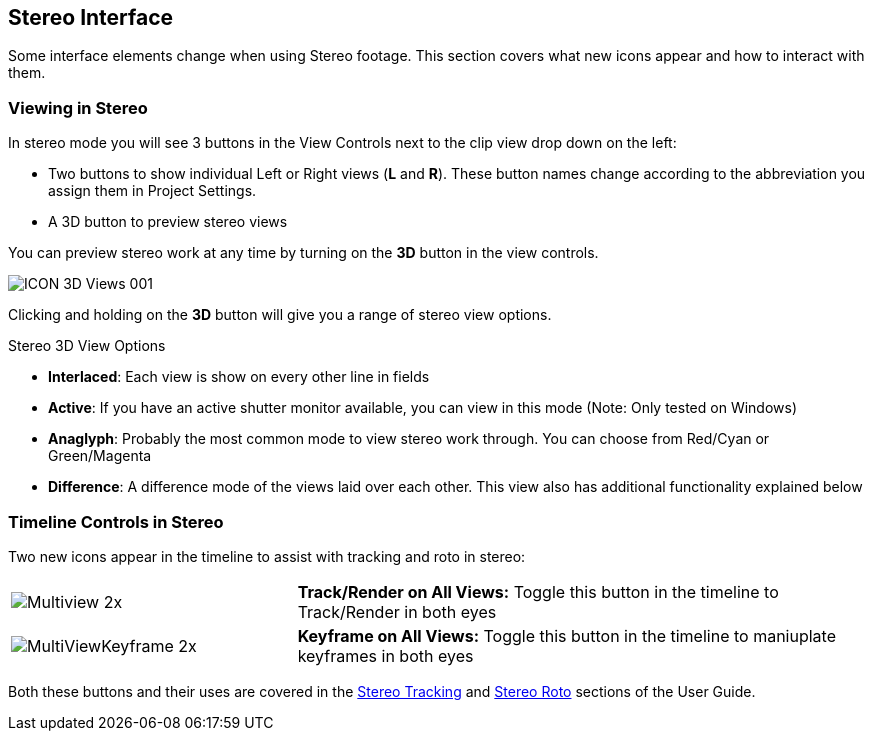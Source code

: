 
== Stereo Interface

Some interface elements change when using Stereo footage. This section covers what new icons appear and how to interact with them.

=== Viewing in Stereo

In stereo mode you will see 3 buttons in the View Controls next to the clip view drop down on the left:

* Two buttons to show individual Left or Right views (*L* and *R*). These button names change according to the abbreviation you assign them in Project Settings.
* A 3D button to preview stereo views

You can preview stereo work at any time by turning on the *3D* button in the view controls.

image:UserGuide/en_US/images/ICON_3D_Views_001.jpg[]

Clicking and holding on the *3D* button will give you a range of stereo view options.

.Stereo 3D View Options
* *Interlaced*: Each view is show on every other line in fields
* *Active*: If you have an active shutter monitor available, you can view in this mode (Note: Only tested on Windows)
* *Anaglyph*: Probably the most common mode to view stereo work through.  You can choose from Red/Cyan or Green/Magenta
* *Difference*: A difference mode of the views laid over each other.  This view also has additional functionality explained below

=== Timeline Controls in Stereo

Two new icons appear in the timeline to assist with tracking and roto in stereo:
[cols='^1,2', frame="none", grid="rows", valign="middle"]
|====
| image:UserGuide/en_US/images/Multiview_2x.jpg[] | *Track/Render on All Views:* Toggle this button in the timeline to Track/Render in both eyes
| image:UserGuide/en_US/images/MultiViewKeyframe_2x.jpg[] | *Keyframe on All Views:* Toggle this button in the timeline to maniuplate keyframes in both eyes
|====

Both these buttons and their uses are covered in the <<stereo_tracking,Stereo Tracking>> and <<stereo_roto,Stereo Roto>> sections of the User Guide.
